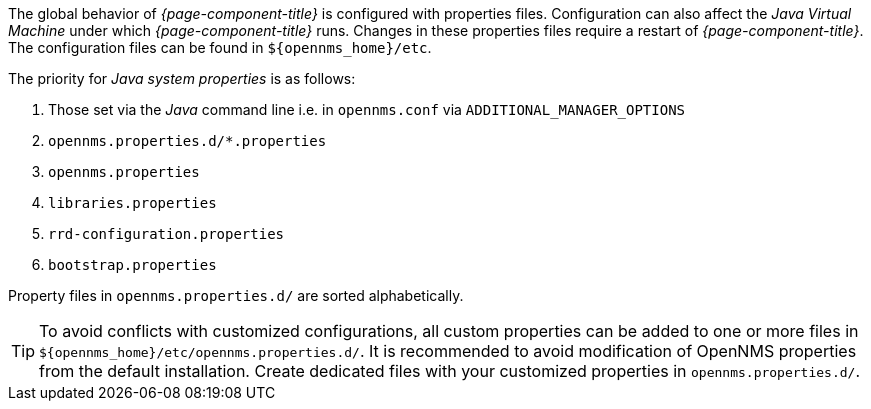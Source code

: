 
// Allow GitHub image rendering
:imagesdir: ../images

The global behavior of _{page-component-title}_ is configured with properties files.
Configuration can also affect the _Java Virtual Machine_ under which _{page-component-title}_ runs.
Changes in these properties files require a restart of _{page-component-title}_.
The configuration files can be found in `$\{opennms_home}/etc`.

The priority for _Java system properties_ is as follows:

. Those set via the _Java_ command line i.e. in `opennms.conf` via `ADDITIONAL_MANAGER_OPTIONS`
. `opennms.properties.d/*.properties`
. `opennms.properties`
. `libraries.properties`
. `rrd-configuration.properties`
. `bootstrap.properties`

Property files in `opennms.properties.d/` are sorted alphabetically.

TIP: To avoid conflicts with customized configurations, all custom properties can be added to one or more files in `$\{opennms_home}/etc/opennms.properties.d/`.
     It is recommended to avoid modification of OpenNMS properties from the default installation.
     Create dedicated files with your customized properties in `opennms.properties.d/`.
